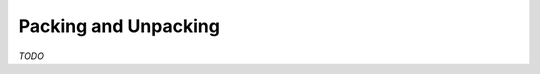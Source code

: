 .. _reference-capi_parsing:

**********************
Packing and Unpacking
**********************


.. c:function:: PyObject *CpAtom_TypeOf(PyObject *value)

    Returns the type of the given atom object.


.. c:function:: int CpAtom_Pack(PyObject* pAtom, PyObject* pObj, PyObject *pContext)

    Packs the object :code:`o` using the provided context and returns ``-1`` on
    error. The  Proper use would be:

    .. code-block:: c

        PyObject *nAtom = ..., *nContext = ..., *nValue = ...;
        if (CpAtom_Pack(nAtom, nValue, nContext) < 0)
            goto error;

    The provided context object must support the *Context Protocol*, which is
    not validated in this method.This function may raise *NotImplementedError*
    to indicate that this class does not support packing.

    .. versionadded:: 2.6.0


.. c:function:: PyObject *CpAtom_Size(PyObject* pAtom, PyObject* pContext)

    Calculates the size of the object :code:`pAtom` using context
    :code:`pContext` and returns the result. This method will return *NULL* if
    an error occurs while calling the target function.

    .. versionadded:: 2.6.0


*TODO*
